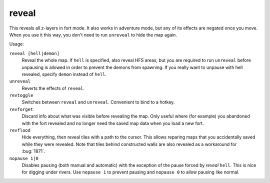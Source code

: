 .. _revflood:

reveal
======

.. dfhack-tool::
    :summary: Reveals the map.
    :tags: adventure fort armok inspection map

.. dfhack-tool:: unreveal
   :summary: Hides previously hidden tiles again.

.. dfhack-tool:: revforget
   :summary: Discard records about what was visible before revealing the map.

.. dfhack-tool:: revtoggle
   :summary: Switch between reveal and unreveal.

.. dfhack-tool:: revflood
   :summary: Hide everything, then reveal tiles with a path to the cursor.

.. dfhack-tool:: nopause
   :summary: Disable pausing.

This reveals all z-layers in fort mode. It also works in adventure mode, but any
of its effects are negated once you move. When you use it this way, you don't
need to run ``unreveal`` to hide the map again.

Usage:

``reveal [hell|demon]``
    Reveal the whole map. If ``hell`` is specified, also reveal HFS areas, but
    you are required to run ``unreveal`` before unpausing is allowed in order
    to prevent the demons from spawning. If you really want to unpause with hell
    revealed, specify ``demon`` instead of ``hell``.
``unreveal``
    Reverts the effects of ``reveal``.
``revtoggle``
    Switches between ``reveal`` and ``unreveal``. Convenient to bind to a
    hotkey.
``revforget``
    Discard info about what was visible before revealing the map. Only useful
    where (for example) you abandoned with the fort revealed and no longer need
    the saved map data when you load a new fort.
``revflood``
    Hide everything, then reveal tiles with a path to the cursor. This allows
    reparing maps that you accidentally saved while they were revealed. Note
    that tiles behind constructed walls are also revealed as a workaround for
    :bug:`1871`.
``nopause 1|0``
    Disables pausing (both manual and automatic) with the exception of the pause
    forced by `reveal` ``hell``. This is nice for digging under rivers. Use
    ``nopause 1`` to prevent pausing and ``nopause 0`` to allow pausing like
    normal.
